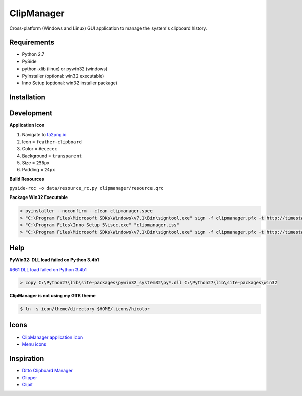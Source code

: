 ClipManager
===========

.. image:: https://travis-ci.org/scottwernervt/clipmanager.svg?branch=master
   :target: https://travis-ci.org/scottwernervt/clipmanager

.. image:: https://img.shields.io/badge/license-BSD-blue.svg
   :target: /LICENSE

.. image:: https://api.codeclimate.com/v1/badges/80e08076df90e2c5e23a/maintainability
    :target: https://codeclimate.com/github/scottwernervt/clipmanager/maintainability

Cross-platform (Windows and Linux) GUI application to manage the system's
clipboard history.

.. image:: https://i.imgur.com/NSVFd3b.png
   :alt: Main application screenshot
   :target: https://i.imgur.com/NSVFd3b.png

Requirements
------------

* Python 2.7
* PySide
* python-xlib (linux) or pywin32 (windows)
* PyInstaller (optional: win32 executable)
* Inno Setup (optional: win32 installer package)

Installation
------------


Development
-----------

**Application Icon**

#. Navigate to `fa2png.io <http://fa2png.io/>`_
#. Icon = ``feather-clipboard``
#. Color = ``#ececec``
#. Background = ``transparent``
#. Size = ``256px``
#. Padding = ``24px``

**Build Resources**

``pyside-rcc -o data/resource_rc.py clipmanager/resource.qrc``

**Package Win32 Executable**

.. code:: bash

    > pyinstaller --noconfirm --clean clipmanager.spec
    > "C:\Program Files\Microsoft SDKs\Windows\v7.1\Bin\signtool.exe" sign -f clipmanager.pfx -t http://timestamp.comodoca.com -p <PASSWORD> dist\clipmanager\clipmanager.exe
    > "C:\Program Files\Inno Setup 5\iscc.exe" "clipmanager.iss"
    > "C:\Program Files\Microsoft SDKs\Windows\v7.1\Bin\signtool.exe" sign -f clipmanager.pfx -t http://timestamp.comodoca.com -p <PASSWORD> dist\clipmanager-setup-<VERSION>.exe

Help
----

**PyWin32: DLL load failed on Python 3.4b1**

`#661 DLL load failed on Python 3.4b1 <https://sourceforge.net/p/pywin32/bugs/661/>`_

.. code:: bash

    > copy C:\Python27\lib\site-packages\pywin32_system32\py*.dll C:\Python27\lib\site-packages\win32

**ClipManager is not using my GTK theme**

.. code:: bash

    $ ln -s icon/theme/directory $HOME/.icons/hicolor

Icons
-----

* `ClipManager application icon <https://github.com/feathericons/feather>`_
* `Menu icons <https://github.com/horst3180/arc-icon-theme>`_

Inspiration
-----------

* `Ditto Clipboard Manager <http://ditto-cp.sourceforge.net/>`_
* `Glipper <https://launchpad.net/glipper>`_
* `Clipit <http://clipit.rspwn.com/>`_
